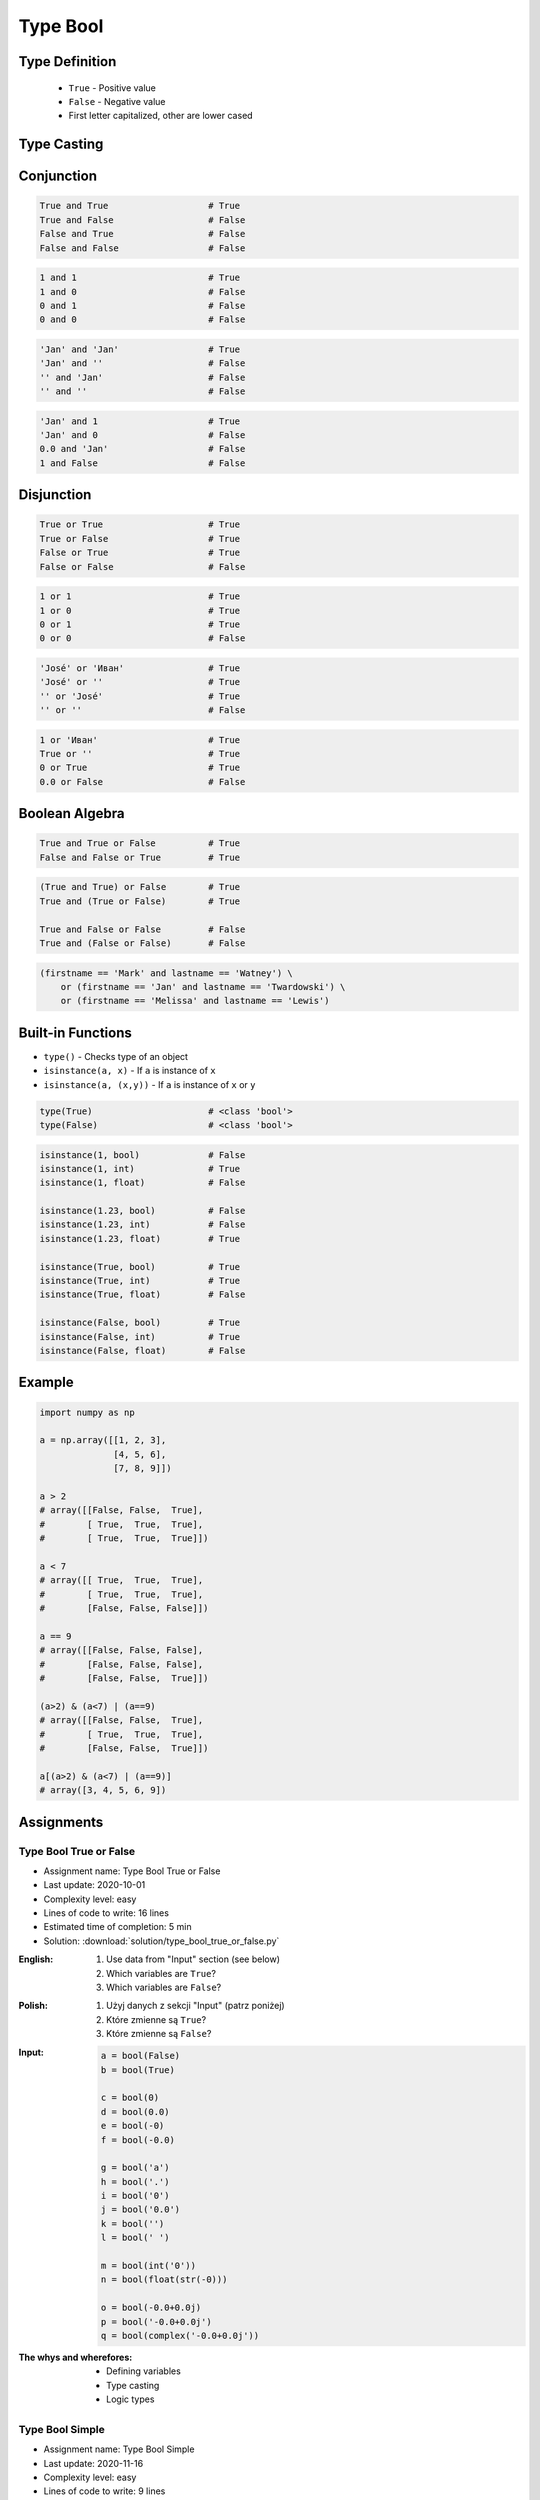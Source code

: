 .. _Type Bool:

*********
Type Bool
*********


Type Definition
===============
.. highlights::
    * ``True`` - Positive value
    * ``False`` - Negative value
    * First letter capitalized, other are lower cased

.. code-block:: python
    :caption: ``bool`` Type Definition

    data = True                     # True
    data = False                    # False


Type Casting
============
.. code-block:: python
    :caption: ``bool()`` converts argument to ``bool``

    bool(1)                         # True
    bool(2)                         # True
    bool(3)                         # True

    bool(-1)                        # True
    bool(-2)                        # True
    bool(-3)                        # True

    bool(1.0)                       # True
    bool('Jan Twardowski')          # True

.. code-block:: python
    :caption: Negative values

    bool(0)                         # False
    bool(0.0)                       # False
    bool(0+0j)                      # False
    bool(0.0+0.0j)                  # False
    bool(False)                     # False
    bool(None)                      # False
    bool('')                        # False
    bool(())                        # False
    bool([])                        # False
    bool({})                        # False

    bool(int())                     # False
    bool(float())                   # False
    bool(complex())                 # False
    bool(bool())                    # False
    bool(str())                     # False
    bool(tuple())                   # False
    bool(list())                    # False
    bool(dict())                    # False
    bool(set())                     # False
    bool(frozenset())               # False


Conjunction
===========
.. code-block:: python

    True and True                   # True
    True and False                  # False
    False and True                  # False
    False and False                 # False

.. code-block:: python

    1 and 1                         # True
    1 and 0                         # False
    0 and 1                         # False
    0 and 0                         # False

.. code-block:: python

    'Jan' and 'Jan'                 # True
    'Jan' and ''                    # False
    '' and 'Jan'                    # False
    '' and ''                       # False

.. code-block:: python

    'Jan' and 1                     # True
    'Jan' and 0                     # False
    0.0 and 'Jan'                   # False
    1 and False                     # False


Disjunction
===========
.. code-block:: python

    True or True                    # True
    True or False                   # True
    False or True                   # True
    False or False                  # False

.. code-block:: python

    1 or 1                          # True
    1 or 0                          # True
    0 or 1                          # True
    0 or 0                          # False

.. code-block:: python

    'José' or 'Иван'                # True
    'José' or ''                    # True
    '' or 'José'                    # True
    '' or ''                        # False

.. code-block:: python

    1 or 'Иван'                     # True
    True or ''                      # True
    0 or True                       # True
    0.0 or False                    # False


Boolean Algebra
===============
.. code-block:: python

    True and True or False          # True
    False and False or True         # True

.. code-block:: python

    (True and True) or False        # True
    True and (True or False)        # True

    True and False or False         # False
    True and (False or False)       # False

.. code-block:: python

    (firstname == 'Mark' and lastname == 'Watney') \
        or (firstname == 'Jan' and lastname == 'Twardowski') \
        or (firstname == 'Melissa' and lastname == 'Lewis')


Built-in Functions
==================
* ``type()`` - Checks type of an object
* ``isinstance(a, x)`` - If ``a`` is instance of ``x``
* ``isinstance(a, (x,y))`` - If ``a`` is instance of ``x`` or ``y``

.. code-block:: python

    type(True)                      # <class 'bool'>
    type(False)                     # <class 'bool'>

.. code-block:: python

    isinstance(1, bool)             # False
    isinstance(1, int)              # True
    isinstance(1, float)            # False

    isinstance(1.23, bool)          # False
    isinstance(1.23, int)           # False
    isinstance(1.23, float)         # True

    isinstance(True, bool)          # True
    isinstance(True, int)           # True
    isinstance(True, float)         # False

    isinstance(False, bool)         # True
    isinstance(False, int)          # True
    isinstance(False, float)        # False


Example
=======
.. code-block:: python

    import numpy as np

    a = np.array([[1, 2, 3],
                  [4, 5, 6],
                  [7, 8, 9]])

    a > 2
    # array([[False, False,  True],
    #        [ True,  True,  True],
    #        [ True,  True,  True]])

    a < 7
    # array([[ True,  True,  True],
    #        [ True,  True,  True],
    #        [False, False, False]])

    a == 9
    # array([[False, False, False],
    #        [False, False, False],
    #        [False, False,  True]])

    (a>2) & (a<7) | (a==9)
    # array([[False, False,  True],
    #        [ True,  True,  True],
    #        [False, False,  True]])

    a[(a>2) & (a<7) | (a==9)]
    # array([3, 4, 5, 6, 9])


Assignments
===========

Type Bool True or False
-----------------------
* Assignment name: Type Bool True or False
* Last update: 2020-10-01
* Complexity level: easy
* Lines of code to write: 16 lines
* Estimated time of completion: 5 min
* Solution: :download:`solution/type_bool_true_or_false.py`

:English:
    #. Use data from "Input" section (see below)
    #. Which variables are ``True``?
    #. Which variables are ``False``?

:Polish:
    #. Użyj danych z sekcji "Input" (patrz poniżej)
    #. Które zmienne są ``True``?
    #. Które zmienne są ``False``?

:Input:
    .. code-block:: python

        a = bool(False)
        b = bool(True)

        c = bool(0)
        d = bool(0.0)
        e = bool(-0)
        f = bool(-0.0)

        g = bool('a')
        h = bool('.')
        i = bool('0')
        j = bool('0.0')
        k = bool('')
        l = bool(' ')

        m = bool(int('0'))
        n = bool(float(str(-0)))

        o = bool(-0.0+0.0j)
        p = bool('-0.0+0.0j')
        q = bool(complex('-0.0+0.0j'))

:The whys and wherefores:
    * Defining variables
    * Type casting
    * Logic types

Type Bool Simple
----------------
* Assignment name: Type Bool Simple
* Last update: 2020-11-16
* Complexity level: easy
* Lines of code to write: 9 lines
* Estimated time of completion: 5 min
* Solution: :download:`solution/type_bool_simple.py`

:English:
    #. Use data from "Input" section (see below)
    #. What you need to put in expressions to get the expected outcome?
    #. In place of ellipsis (``...``) insert only ``True`` or ``False``
    #. Compare result with "Output" section (see below)

:Polish:
    #. Użyj danych z sekcji "Input" (patrz poniżej)
    #. Co należy podstawić w wyrażeniach aby otrzymać wartość oczekiwaną?
    #. W miejsce trzech kropek (``...``) wstawiaj tylko ``True`` lub ``False``
    #. Porównaj wyniki z sekcją "Output" (patrz poniżej)

:Input:
    .. code-block:: python

        a = True == ...
        b = True != ...
        c = not ...
        d = bool(...) == True
        e = bool(...) == False
        f = ... or ...
        g = ... and ...
        h = bool(bool(...) == ...) or False
        i = bool(...) is not bool(False)

:Output:
    .. code-block:: text

        >>> bool(a)
        True
        >>> bool(b)
        True
        >>> bool(c)
        False
        >>> bool(d)
        True
        >>> bool(e)
        True
        >>> bool(f)
        False
        >>> bool(g)
        True
        >>> bool(h)
        True
        >>> bool(i)
        False

:The whys and wherefores:
    * Defining variables
    * Type casting
    * Logic types
